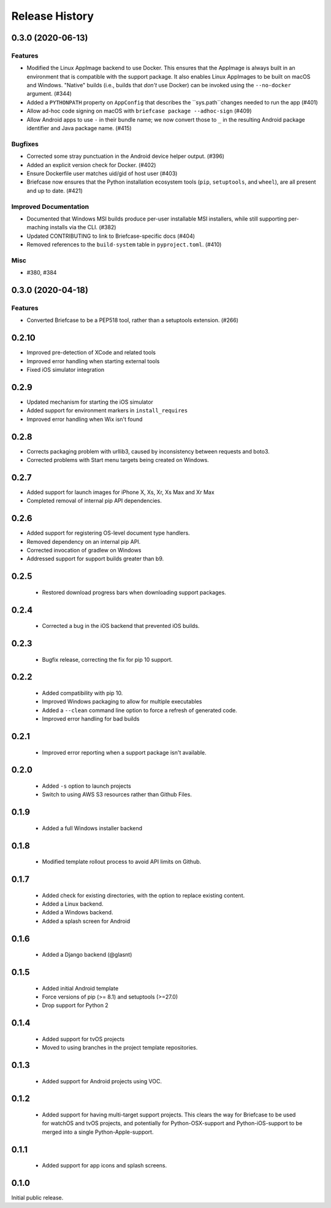 ===============
Release History
===============

.. towncrier release notes start

0.3.0 (2020-06-13)
==================
Features
--------

* Modified the Linux AppImage backend to use Docker.
  This ensures that the AppImage is always built in an environment that is
  compatible with the support package. It also enables Linux AppImages to be
  built on macOS and Windows. "Native" builds (i.e., builds that *don't* use
  Docker) can be invoked using the ``--no-docker`` argument. (#344)
* Added a ``PYTHONPATH`` property on ``AppConfig`` that describes the ``sys.path``changes needed to run the app (#401)
* Allow ad-hoc code signing on macOS with ``briefcase package --adhoc-sign`` (#409)
* Allow Android apps to use ``-`` in their bundle name; we now convert those to ``_`` in the resulting Android package identifier and Java package name. (#415)

Bugfixes
--------

* Corrected some stray punctuation in the Android device helper output. (#396)
* Added an explicit version check for Docker. (#402)
* Ensure Dockerfile user matches uid/gid of host user (#403)
* Briefcase now ensures that the Python installation ecosystem tools (``pip``,
  ``setuptools``, and ``wheel``), are all present and up to date. (#421)

Improved Documentation
----------------------

* Documented that Windows MSI builds produce per-user installable MSI installers, while still supporting per-maching installs via the CLI. (#382)
* Updated CONTRIBUTING to link to Briefcase-specific docs (#404)
* Removed references to the ``build-system`` table in ``pyproject.toml``. (#410)

Misc
----

* #380, #384


0.3.0 (2020-04-18)
==================
Features
--------

* Converted Briefcase to be a PEP518 tool, rather than a setuptools extension. (#266)


0.2.10
======

* Improved pre-detection of XCode and related tools
* Improved error handling when starting external tools
* Fixed iOS simulator integration

0.2.9
=====

* Updated mechanism for starting the iOS simulator
* Added support for environment markers in ``install_requires``
* Improved error handling when Wix isn't found

0.2.8
=====

* Corrects packaging problem with urllib3, caused by inconsistency between requests and boto3.
* Corrected problems with Start menu targets being created on Windows.

0.2.7
=====

* Added support for launch images for iPhone X, Xs, Xr, Xs Max and Xr Max
* Completed removal of internal pip API dependencies.

0.2.6
=====

* Added support for registering OS-level document type handlers.
* Removed dependency on an internal pip API.
* Corrected invocation of gradlew on Windows
* Addressed support for support builds greater than b9.

0.2.5
=====

 * Restored download progress bars when downloading support packages.

0.2.4
=====

 * Corrected a bug in the iOS backend that prevented iOS builds.

0.2.3
=====

 * Bugfix release, correcting the fix for pip 10 support.

0.2.2
=====

 * Added compatibility with pip 10.
 * Improved Windows packaging to allow for multiple executables
 * Added a ``--clean`` command line option to force a refresh of generated code.
 * Improved error handling for bad builds

0.2.1
=====

 * Improved error reporting when a support package isn't available.

0.2.0
=====

 * Added ``-s`` option to launch projects
 * Switch to using AWS S3 resources rather than Github Files.

0.1.9
=====

 * Added a full Windows installer backend

0.1.8
=====

 * Modified template rollout process to avoid API limits on Github.

0.1.7
=====

 * Added check for existing directories, with the option to replace
   existing content.
 * Added a Linux backend.
 * Added a Windows backend.
 * Added a splash screen for Android

0.1.6
=====

 * Added a Django backend (@glasnt)

0.1.5
=====

 * Added initial Android template
 * Force versions of pip (>= 8.1) and setuptools (>=27.0)
 * Drop support for Python 2

0.1.4
=====

 * Added support for tvOS projects
 * Moved to using branches in the project template repositories.

0.1.3
=====

 * Added support for Android projects using VOC.

0.1.2
=====

 * Added support for having multi-target support projects. This clears the way
   for Briefcase to be used for watchOS and tvOS projects, and potentially
   for Python-OSX-support and Python-iOS-support to be merged into a single
   Python-Apple-support.

0.1.1
=====

 * Added support for app icons and splash screens.

0.1.0
=====

Initial public release.
